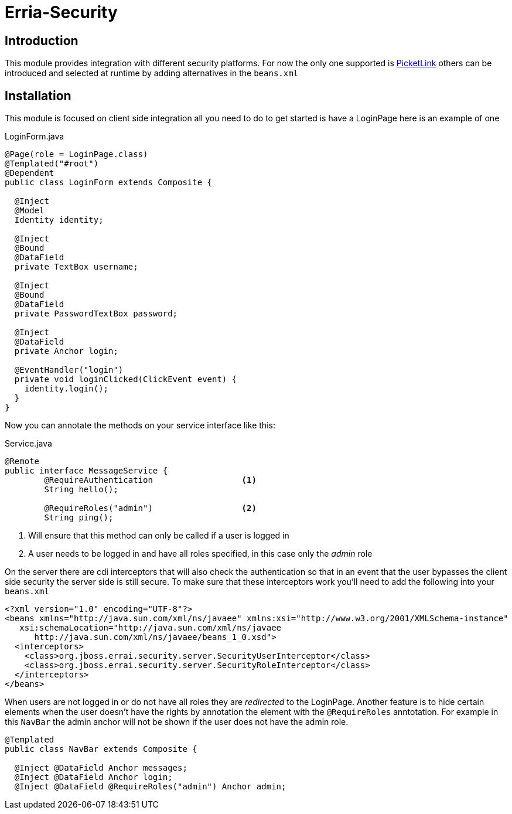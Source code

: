Erria-Security
==============

Introduction
------------
This module provides integration with different security platforms. For now the only one supported
is http://www.jboss.org/picketlink[PicketLink] others can be introduced and selected at runtime 
by adding alternatives in the +beans.xml+

Installation
------------
This module is focused on client side integration all you need to do to get started is have a LoginPage 
here is an example of one

[source,java]
.LoginForm.java
----
@Page(role = LoginPage.class)
@Templated("#root")
@Dependent
public class LoginForm extends Composite {
 
  @Inject
  @Model
  Identity identity;
 
  @Inject
  @Bound
  @DataField
  private TextBox username;
 
  @Inject
  @Bound
  @DataField
  private PasswordTextBox password;
 
  @Inject
  @DataField
  private Anchor login;
 
  @EventHandler("login")
  private void loginClicked(ClickEvent event) {
    identity.login();
  }
}
----

Now you can annotate the methods on your service interface like this:

[source,java]
.Service.java
----
@Remote
public interface MessageService {
	@RequireAuthentication			<1>
	String hello();

	@RequireRoles("admin")			<2>
	String ping();

----
<1> Will ensure that this method can only be called if a user is logged in
<2> A user needs to be logged in and have all roles specified, in this case only the 'admin' role

On the server there are cdi interceptors that will also check the authentication so that in an event
that the user bypasses the client side security the server side is still secure. To make sure that
these interceptors work you'll need to add the following into your +beans.xml+

[source,xml]
----
<?xml version="1.0" encoding="UTF-8"?>
<beans xmlns="http://java.sun.com/xml/ns/javaee" xmlns:xsi="http://www.w3.org/2001/XMLSchema-instance"
   xsi:schemaLocation="http://java.sun.com/xml/ns/javaee
      http://java.sun.com/xml/ns/javaee/beans_1_0.xsd">
  <interceptors>
    <class>org.jboss.errai.security.server.SecurityUserInterceptor</class>
    <class>org.jboss.errai.security.server.SecurityRoleInterceptor</class>
  </interceptors>
</beans>
----

When users are not logged in or do not have all roles they are 'redirected' to the LoginPage. 
Another feature is to hide certain elements when the user doesn't have the rights by annotation
the element with the +@RequireRoles+ anntotation. For example in this +NavBar+ the admin anchor
will not be shown if the user does not have the admin role.

[source,java]
----
@Templated
public class NavBar extends Composite {
 
  @Inject @DataField Anchor messages;
  @Inject @DataField Anchor login;
  @Inject @DataField @RequireRoles("admin") Anchor admin;
----